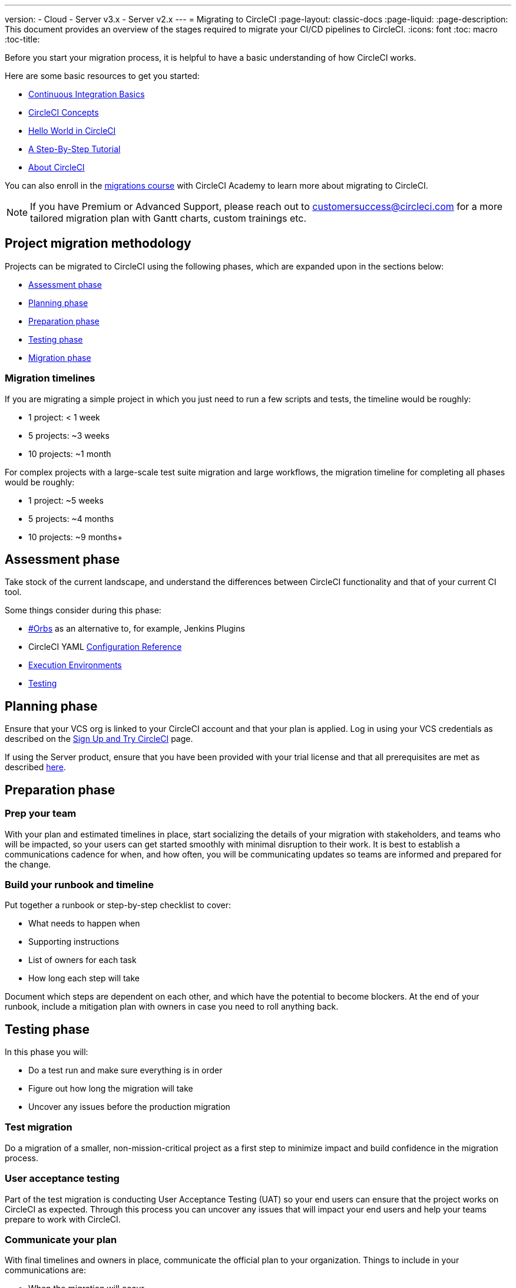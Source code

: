 ---
version:
- Cloud
- Server v3.x
- Server v2.x
---
= Migrating to CircleCI
:page-layout: classic-docs
:page-liquid:
:page-description: This document provides an overview of the stages required to migrate your CI/CD pipelines to CircleCI.
:icons: font
:toc: macro
:toc-title:

Before you start your migration process, it is helpful to have a basic understanding of how CircleCI works. 

Here are some basic resources to get you started:

- https://circleci.com/continuous-integration/[Continuous Integration Basics]
- <<concepts#,CircleCI Concepts>>
- <<hello-world#,Hello World in CircleCI>>
- <<getting-started#,A Step-By-Step Tutorial>>
- <<about-circleci#,About CircleCI>>

You can also enroll in the link:https://academy.circleci.com/arm-course?access_code=public-2021[migrations course] with CircleCI Academy to learn more about migrating to CircleCI.

NOTE: If you have Premium or Advanced Support, please reach out to customersuccess@circleci.com for a more tailored migration plan with Gantt charts, custom trainings etc.

[#project-migration-methodology]
== Project migration methodology

Projects can be migrated to CircleCI using the following phases, which are expanded upon in the sections below:

- <<assessment-phase>>
- <<planning-phase>>
- <<preparation-phase>>
- <<testing-phase>>
- <<migration-phase>>

[#migration-timelines]
=== Migration timelines

If you are migrating a simple project in which you just need to run a few scripts and tests, the timeline would be roughly:

-   1 project: < 1 week
-   5 projects: ~3 weeks
-   10 projects: ~1 month

For complex projects with a large-scale test suite migration and large workflows, the migration timeline for completing all phases would be roughly:

-   1 project: ~5 weeks
-   5 projects: ~4 months
-   10 projects: ~9 months+

[#assessment-phase]
== Assessment phase

Take stock of the current landscape, and understand the differences between CircleCI functionality and that of your current CI tool.

Some things consider during this phase:

- <<orbs-intro,#Orbs>> as an alternative to, for example, Jenkins Plugins
- CircleCI YAML <<configuration-reference#,Configuration Reference>>
- <<executor-intro#,Execution Environments>>
- <<collect-test-data#,Testing>>

[#planning-phase]
==  Planning phase

Ensure that your VCS org is linked to your CircleCI account and that your plan is applied. Log in using your VCS credentials as described on the <<first-steps#,Sign Up and Try CircleCI>> page. 

If using the Server product, ensure that you have been provided with your trial license and that all prerequisites are met as described https://circleci.com/docs/2.0/server-3-install-prerequisites/[here].

[#preparation-phase]
== Preparation phase

[#prep-your-team]
=== Prep your team

With your plan and estimated timelines in place, start socializing the details of your migration with stakeholders, and teams who will be impacted, so your users can get started smoothly with minimal disruption to their work. It is best to establish a communications cadence for when, and how often, you will be communicating updates so teams are informed and prepared for the change.

[#build-your-runbook-and-timeline]
=== Build your runbook and timeline

Put together a runbook or step-by-step checklist to cover: 

* What needs to happen when 
* Supporting instructions
* List of owners for each task 
* How long each step will take 

Document which steps are dependent on each other, and which have the potential to become blockers. At the end of your runbook, include a mitigation plan with owners in case you need to roll anything back.

[#testing-phase]
== Testing phase

In this phase you will: 

* Do a test run and make sure everything is in order
* Figure out how long the migration will take 
* Uncover any issues before the production migration

[#test-migration]
=== Test migration

Do a migration of a smaller, non-mission-critical project as a first step to minimize impact and build confidence in the migration process.

[#user-acceptance-testing]
=== User acceptance testing

Part of the test migration is conducting User Acceptance Testing (UAT) so your end users can ensure that the project works on CircleCI as expected. Through this process you can uncover any issues that will impact your end users and help your teams prepare to work with CircleCI.

[#communicate-your-plan]
=== Communicate your plan

With final timelines and owners in place, communicate the official plan to your organization. Things to include in your communications are:

-   When the migration will occur
-   Details of downtime users can expect
-   Ask end users to avoid changing anything during the transition
-   Detail what will happen to the current CI solution after migrating, for example, will it still be accessible or readable?
-  Details of what CircleCI onboarding materials are available
   
Keep in mind that there may be issues that occur during the migration that you need to troubleshoot, so call out an adjustment period to your end users to get everything cleaned up and working as planned.

[#migration-phase]
== Migration phase

In this phase you will resolve any last-minute issues, run your project migration, and move your users and data over to CircleCI. Be sure you have completed the plan, prep and test phases before beginning this phase.

[#next-steps]
== Next steps

In the following sections we provide helpful guides and tips for migrating your CI/CD pipelines to CircleCI.

* <<migrating-from-aws#,Migrating from AWS>>
* <<migrating-from-azuredevops#,Migrating from Azure DevOps>>
* <<migrating-from-buildkite#,Migrating from Buildkite>>
* <<migrating-from-gitlab#,Migrating from GitLab>>
* <<migrating-from-github#,Migrating from Github Actions>>
* <<migrating-from-jenkins#,Migrating from Jenkins>> (You may also find the <<jenkins-converter#,CircleCI Jenkins Converter guide>> helpful)
* <<migrating-from-teamcity#,Migrating from TeamCity>>
* <<migrating-from-travis#,Migrating from Travis CI>>


